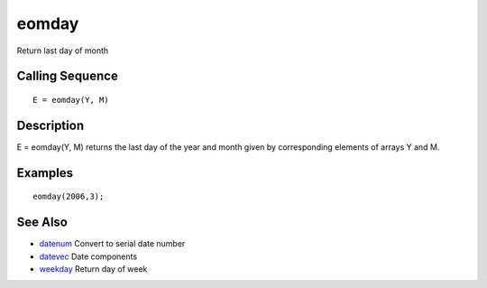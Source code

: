 


eomday
======

Return last day of month



Calling Sequence
~~~~~~~~~~~~~~~~


::

    E = eomday(Y, M)




Description
~~~~~~~~~~~

E = eomday(Y, M) returns the last day of the year and month given by
corresponding elements of arrays Y and M.



Examples
~~~~~~~~


::

    eomday(2006,3);




See Also
~~~~~~~~


+ `datenum`_ Convert to serial date number
+ `datevec`_ Date components
+ `weekday`_ Return day of week


.. _weekday: weekday.html
.. _datenum: datenum.html
.. _datevec: datevec.html


